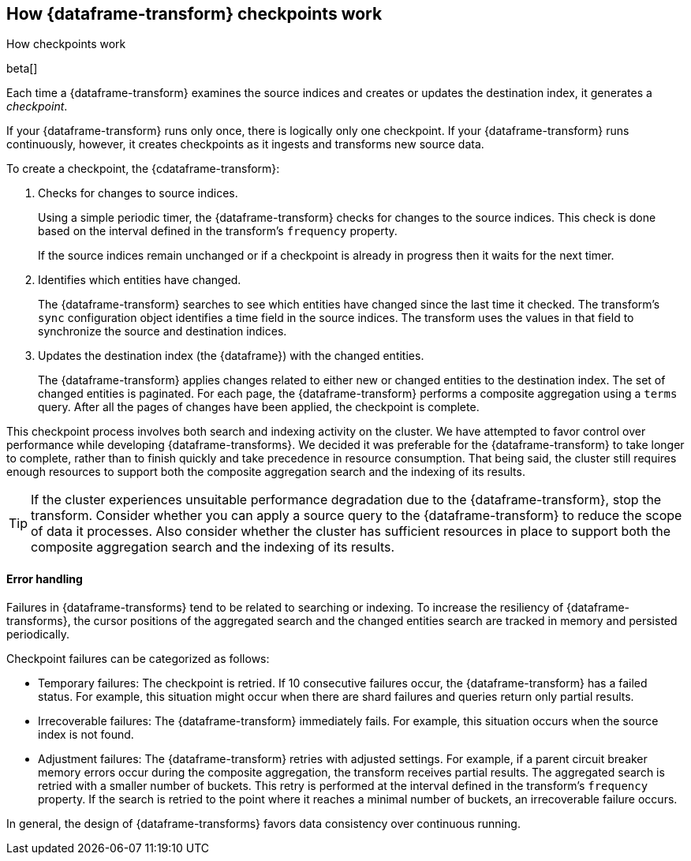 [role="xpack"]
[[ml-transform-checkpoints]]
== How {dataframe-transform} checkpoints work
++++
<titleabbrev>How checkpoints work</titleabbrev>
++++

beta[]

Each time a {dataframe-transform} examines the source indices and creates or
updates the destination index, it generates a _checkpoint_.

If your {dataframe-transform} runs only once, there is logically only one
checkpoint. If your {dataframe-transform} runs continuously, however, it creates
checkpoints as it ingests and transforms new source data.

To create a checkpoint, the {cdataframe-transform}:

. Checks for changes to source indices.
+
Using a simple periodic timer, the {dataframe-transform} checks for changes to
the source indices. This check is done based on the interval defined in the
transform's `frequency` property.
+
If the source indices remain unchanged or if a checkpoint is already in progress
then it waits for the next timer.

. Identifies which entities have changed.
+
The {dataframe-transform} searches to see which entities have changed since the
last time it checked. The transform's `sync` configuration object identifies a
time field in the source indices. The transform uses the values in that field to
synchronize the source and destination indices.
 
. Updates the destination index (the {dataframe}) with the changed entities.
+
--
The {dataframe-transform} applies changes related to either new or changed
entities to the destination index. The set of changed entities is paginated. For
each page, the {dataframe-transform} performs a composite aggregation using a
`terms` query. After all the pages of changes have been applied, the checkpoint
is complete.
--

This checkpoint process involves both search and indexing activity on the
cluster. We have attempted to favor control over performance while developing
{dataframe-transforms}. We decided it was preferable for the
{dataframe-transform} to take longer to complete, rather than to finish quickly
and take precedence in resource consumption. That being said, the cluster still
requires enough resources to support both the composite aggregation search and
the indexing of its results. 

TIP: If the cluster experiences unsuitable performance degradation due to the
{dataframe-transform}, stop the transform. Consider whether you can apply a
source query to the {dataframe-transform} to reduce the scope of data it
processes. Also consider whether the cluster has sufficient resources in place
to support both the composite aggregation search and the indexing of its
results.

[discrete]
[[ml-transform-checkpoint-errors]]
==== Error handling

Failures in {dataframe-transforms} tend to be related to searching or indexing.
To increase the resiliency of {dataframe-transforms}, the cursor positions of
the aggregated search and the changed entities search are tracked in memory and
persisted periodically.

Checkpoint failures can be categorized as follows:

* Temporary failures: The checkpoint is retried. If 10 consecutive failures
occur, the {dataframe-transform} has a failed status. For example, this
situation might occur when there are shard failures and queries return only
partial results.
* Irrecoverable failures: The {dataframe-transform} immediately fails. For
example, this situation occurs when the source index is not found.
* Adjustment failures: The {dataframe-transform} retries with adjusted settings.
For example, if a parent circuit breaker memory errors occur during the
composite aggregation, the transform receives partial results. The aggregated
search is retried with a smaller number of buckets. This retry is performed at
the interval defined in the transform's `frequency` property. If the search
is retried to the point where it reaches a minimal number of buckets, an
irrecoverable failure occurs.

//TBD: Where is the minimal number of buckets specified?

In general, the design of {dataframe-transforms} favors data consistency over
continuous running.
